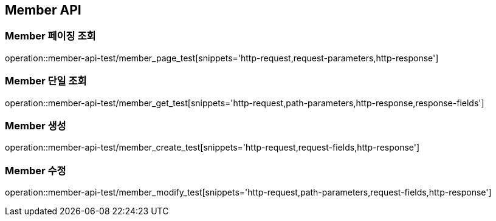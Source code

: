 [[Member-API]]
== Member API

=== Member 페이징 조회

operation::member-api-test/member_page_test[snippets='http-request,request-parameters,http-response']

=== Member 단일 조회

operation::member-api-test/member_get_test[snippets='http-request,path-parameters,http-response,response-fields']


=== Member 생성

operation::member-api-test/member_create_test[snippets='http-request,request-fields,http-response']


=== Member 수정

operation::member-api-test/member_modify_test[snippets='http-request,path-parameters,request-fields,http-response']